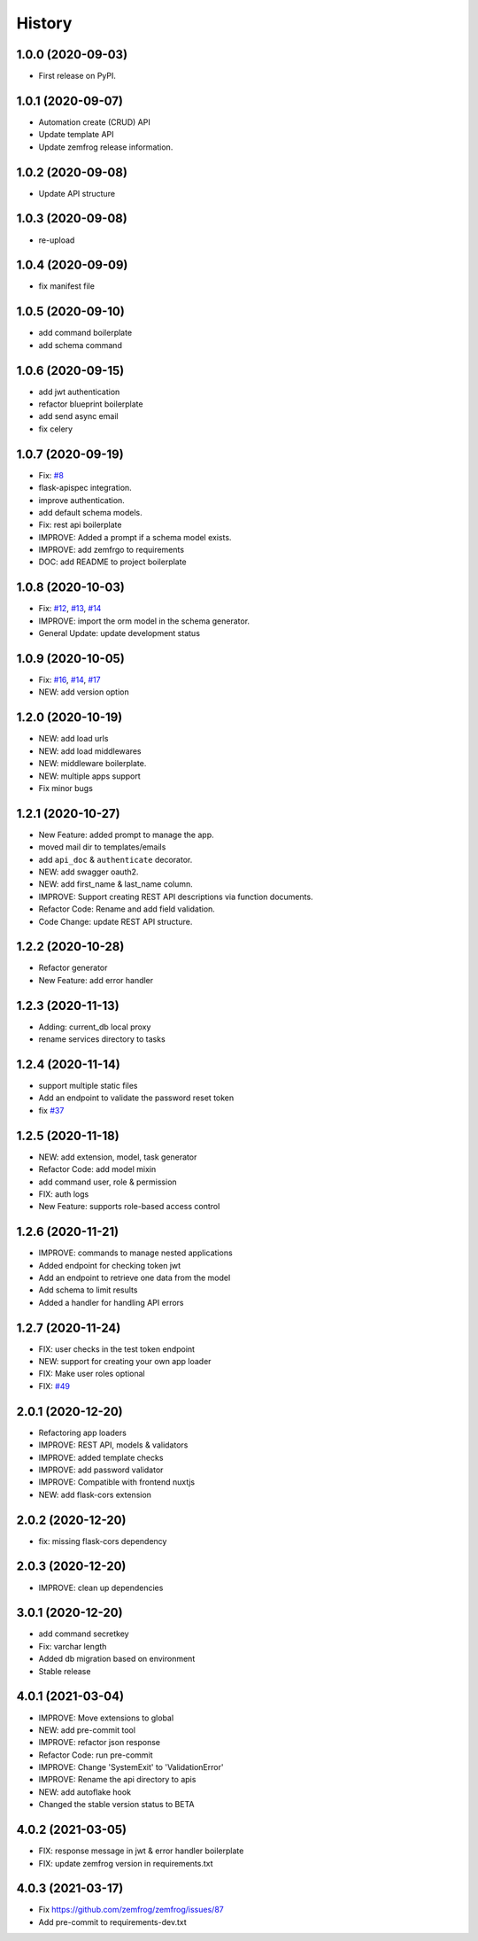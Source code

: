 =======
History
=======

1.0.0 (2020-09-03)
------------------

* First release on PyPI.

1.0.1 (2020-09-07)
------------------

* Automation create (CRUD) API
* Update template API
* Update zemfrog release information.

1.0.2 (2020-09-08)
------------------

* Update API structure

1.0.3 (2020-09-08)
------------------

* re-upload

1.0.4 (2020-09-09)
------------------

* fix manifest file

1.0.5 (2020-09-10)
------------------

* add command boilerplate
* add schema command

1.0.6 (2020-09-15)
------------------

* add jwt authentication
* refactor blueprint boilerplate
* add send async email
* fix celery

1.0.7 (2020-09-19)
------------------

* Fix: `#8 <https://github.com/zemfrog/zemfrog/issues/8>`_
* flask-apispec integration.
* improve authentication.
* add default schema models.
* Fix: rest api boilerplate
* IMPROVE: Added a prompt if a schema model exists.
* IMPROVE: add zemfrgo to requirements
* DOC: add README to project boilerplate

1.0.8 (2020-10-03)
------------------

* Fix: `#12 <https://github.com/zemfrog/zemfrog/issues/12>`_, `#13 <https://github.com/zemfrog/zemfrog/issues/13>`_, `#14 <https://github.com/zemfrog/zemfrog/issues/14>`_
* IMPROVE: import the orm model in the schema generator.
* General Update:  update development status

1.0.9 (2020-10-05)
------------------

* Fix: `#16 <https://github.com/zemfrog/zemfrog/issues/16>`_, `#14 <https://github.com/zemfrog/zemfrog/issues/14>`_, `#17 <https://github.com/zemfrog/zemfrog/issues/17>`_
* NEW: add version option

1.2.0 (2020-10-19)
------------------

* NEW: add load urls
* NEW: add load middlewares
* NEW: middleware boilerplate.
* NEW: multiple apps support
* Fix minor bugs

1.2.1 (2020-10-27)
------------------

* New Feature: added prompt to manage the app.
* moved mail dir to templates/emails
* add ``api_doc`` & ``authenticate`` decorator.
* NEW: add swagger oauth2.
* NEW: add first_name & last_name column.
* IMPROVE: Support creating REST API descriptions via function documents.
* Refactor Code: Rename and add field validation.
* Code Change: update REST API structure.

1.2.2 (2020-10-28)
------------------

* Refactor generator
* New Feature: add error handler


1.2.3 (2020-11-13)
------------------

* Adding: current_db local proxy
* rename services directory to tasks


1.2.4 (2020-11-14)
------------------

* support multiple static files
* Add an endpoint to validate the password reset token
* fix `#37 <https://github.com/zemfrog/zemfrog/issues/37>`_


1.2.5 (2020-11-18)
------------------

* NEW: add extension, model, task generator
* Refactor Code: add model mixin
* add command user, role & permission
* FIX: auth logs
* New Feature: supports role-based access control


1.2.6 (2020-11-21)
------------------

* IMPROVE: commands to manage nested applications
* Added endpoint for checking token jwt
* Add an endpoint to retrieve one data from the model
* Add schema to limit results
* Added a handler for handling API errors


1.2.7 (2020-11-24)
------------------

* FIX: user checks in the test token endpoint
* NEW: support for creating your own app loader
* FIX: Make user roles optional
* FIX: `#49 <https://github.com/zemfrog/zemfrog/issues/49>`_

2.0.1 (2020-12-20)
------------------

* Refactoring app loaders
* IMPROVE: REST API, models & validators
* IMPROVE: added template checks
* IMPROVE: add password validator
* IMPROVE: Compatible with frontend nuxtjs
* NEW: add flask-cors extension

2.0.2 (2020-12-20)
------------------

* fix: missing flask-cors dependency

2.0.3 (2020-12-20)
------------------

* IMPROVE: clean up dependencies

3.0.1 (2020-12-20)
------------------

* add command secretkey
* Fix: varchar length
* Added db migration based on environment
* Stable release

4.0.1 (2021-03-04)
------------------

* IMPROVE: Move extensions to global
* NEW: add pre-commit tool
* IMPROVE: refactor json response
* Refactor Code: run pre-commit
* IMPROVE: Change 'SystemExit' to 'ValidationError'
* IMPROVE: Rename the api directory to apis
* NEW: add autoflake hook
* Changed the stable version status to BETA

4.0.2 (2021-03-05)
------------------

* FIX: response message in jwt & error handler boilerplate
* FIX: update zemfrog version in requirements.txt

4.0.3 (2021-03-17)
------------------

* Fix https://github.com/zemfrog/zemfrog/issues/87
* Add pre-commit to requirements-dev.txt
